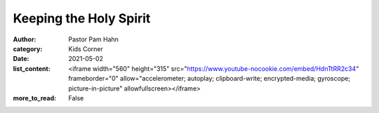 Keeping the Holy Spirit
=======================

:author: Pastor Pam Hahn
:category: Kids Corner
:date: 2021-05-02
:list_content: <iframe width="560" height="315" src="https://www.youtube-nocookie.com/embed/HdnTtRR2c34" frameborder="0" allow="accelerometer; autoplay; clipboard-write; encrypted-media; gyroscope; picture-in-picture" allowfullscreen></iframe>
:more_to_read: False